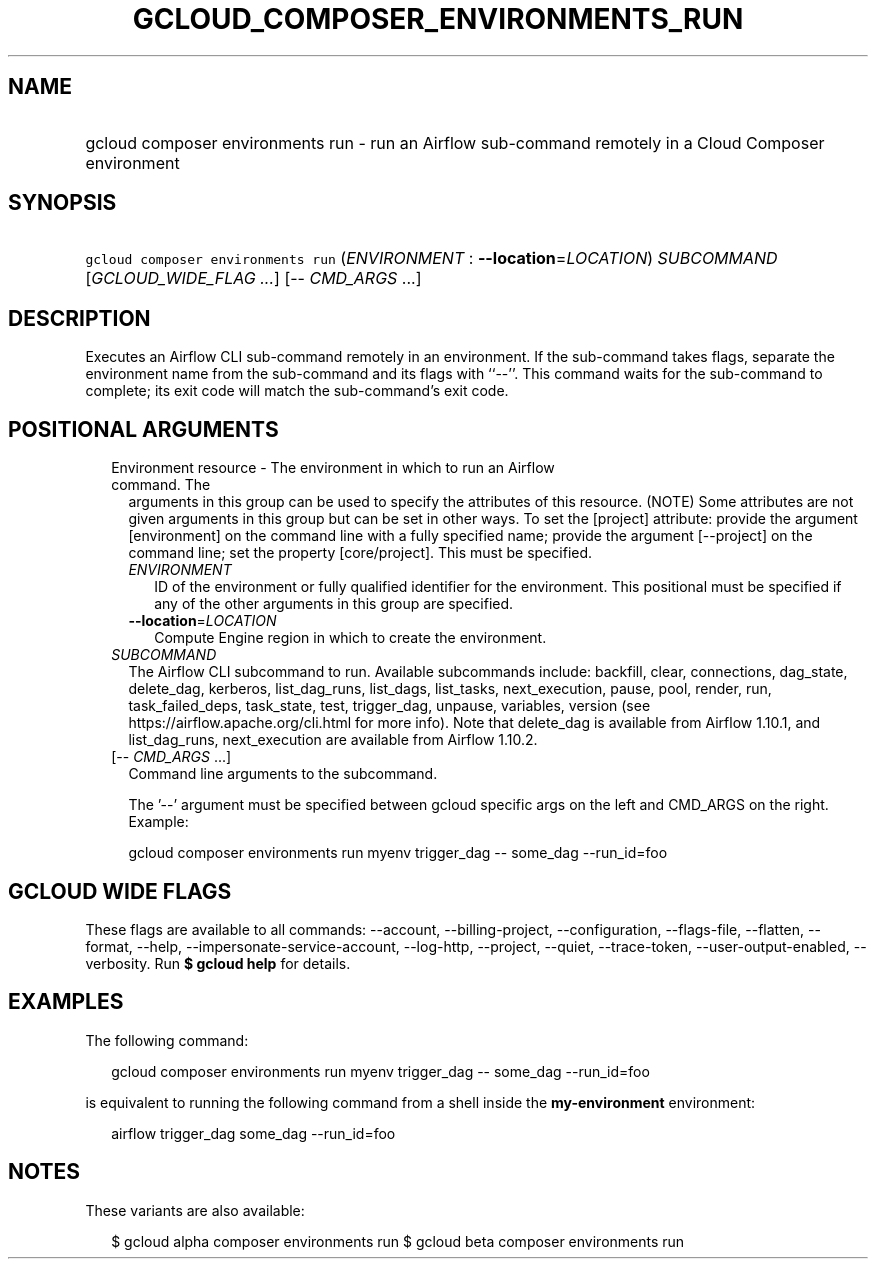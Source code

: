 
.TH "GCLOUD_COMPOSER_ENVIRONMENTS_RUN" 1



.SH "NAME"
.HP
gcloud composer environments run \- run an Airflow sub\-command remotely in a Cloud Composer environment



.SH "SYNOPSIS"
.HP
\f5gcloud composer environments run\fR (\fIENVIRONMENT\fR\ :\ \fB\-\-location\fR=\fILOCATION\fR) \fISUBCOMMAND\fR [\fIGCLOUD_WIDE_FLAG\ ...\fR] [\-\-\ \fICMD_ARGS\fR\ ...]



.SH "DESCRIPTION"

Executes an Airflow CLI sub\-command remotely in an environment. If the
sub\-command takes flags, separate the environment name from the sub\-command
and its flags with ``\-\-''. This command waits for the sub\-command to
complete; its exit code will match the sub\-command's exit code.



.SH "POSITIONAL ARGUMENTS"

.RS 2m
.TP 2m

Environment resource \- The environment in which to run an Airflow command. The
arguments in this group can be used to specify the attributes of this resource.
(NOTE) Some attributes are not given arguments in this group but can be set in
other ways. To set the [project] attribute: provide the argument [environment]
on the command line with a fully specified name; provide the argument
[\-\-project] on the command line; set the property [core/project]. This must be
specified.

.RS 2m
.TP 2m
\fIENVIRONMENT\fR
ID of the environment or fully qualified identifier for the environment. This
positional must be specified if any of the other arguments in this group are
specified.

.TP 2m
\fB\-\-location\fR=\fILOCATION\fR
Compute Engine region in which to create the environment.

.RE
.sp
.TP 2m
\fISUBCOMMAND\fR
The Airflow CLI subcommand to run. Available subcommands include: backfill,
clear, connections, dag_state, delete_dag, kerberos, list_dag_runs, list_dags,
list_tasks, next_execution, pause, pool, render, run, task_failed_deps,
task_state, test, trigger_dag, unpause, variables, version (see
https://airflow.apache.org/cli.html for more info). Note that delete_dag is
available from Airflow 1.10.1, and list_dag_runs, next_execution are available
from Airflow 1.10.2.

.TP 2m
[\-\- \fICMD_ARGS\fR ...]
Command line arguments to the subcommand.

The '\-\-' argument must be specified between gcloud specific args on the left
and CMD_ARGS on the right. Example:

gcloud composer environments run myenv trigger_dag \-\- some_dag \-\-run_id=foo


.RE
.sp

.SH "GCLOUD WIDE FLAGS"

These flags are available to all commands: \-\-account, \-\-billing\-project,
\-\-configuration, \-\-flags\-file, \-\-flatten, \-\-format, \-\-help,
\-\-impersonate\-service\-account, \-\-log\-http, \-\-project, \-\-quiet,
\-\-trace\-token, \-\-user\-output\-enabled, \-\-verbosity. Run \fB$ gcloud
help\fR for details.



.SH "EXAMPLES"

The following command:

.RS 2m
gcloud composer environments run myenv trigger_dag \-\- some_dag \-\-run_id=foo
.RE

is equivalent to running the following command from a shell inside the
\fBmy\-environment\fR environment:

.RS 2m
airflow trigger_dag some_dag \-\-run_id=foo
.RE



.SH "NOTES"

These variants are also available:

.RS 2m
$ gcloud alpha composer environments run
$ gcloud beta composer environments run
.RE

